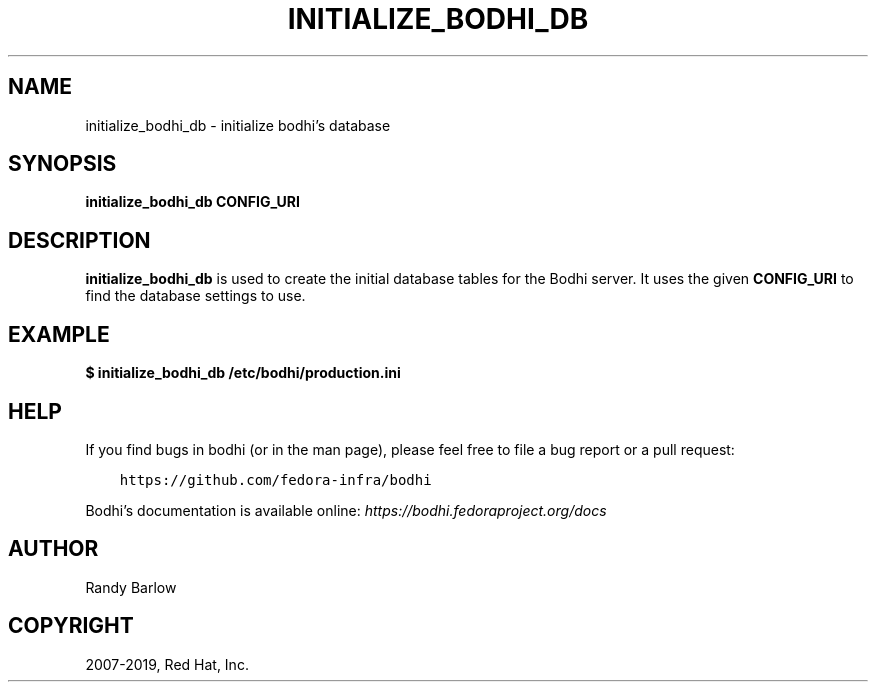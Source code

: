 .\" Man page generated from reStructuredText.
.
.TH "INITIALIZE_BODHI_DB" "1" "Jul 25, 2019" "4.1" "bodhi"
.SH NAME
initialize_bodhi_db \- initialize bodhi's database
.
.nr rst2man-indent-level 0
.
.de1 rstReportMargin
\\$1 \\n[an-margin]
level \\n[rst2man-indent-level]
level margin: \\n[rst2man-indent\\n[rst2man-indent-level]]
-
\\n[rst2man-indent0]
\\n[rst2man-indent1]
\\n[rst2man-indent2]
..
.de1 INDENT
.\" .rstReportMargin pre:
. RS \\$1
. nr rst2man-indent\\n[rst2man-indent-level] \\n[an-margin]
. nr rst2man-indent-level +1
.\" .rstReportMargin post:
..
.de UNINDENT
. RE
.\" indent \\n[an-margin]
.\" old: \\n[rst2man-indent\\n[rst2man-indent-level]]
.nr rst2man-indent-level -1
.\" new: \\n[rst2man-indent\\n[rst2man-indent-level]]
.in \\n[rst2man-indent\\n[rst2man-indent-level]]u
..
.SH SYNOPSIS
.sp
\fBinitialize_bodhi_db\fP \fBCONFIG_URI\fP
.SH DESCRIPTION
.sp
\fBinitialize_bodhi_db\fP is used to create the initial database tables for the Bodhi server. It uses
the given \fBCONFIG_URI\fP to find the database settings to use.
.SH EXAMPLE
.sp
\fB$ initialize_bodhi_db /etc/bodhi/production.ini\fP
.SH HELP
.sp
If you find bugs in bodhi (or in the man page), please feel free to file a bug report or a pull
request:
.INDENT 0.0
.INDENT 3.5
.sp
.nf
.ft C
https://github.com/fedora\-infra/bodhi
.ft P
.fi
.UNINDENT
.UNINDENT
.sp
Bodhi’s documentation is available online: \fI\%https://bodhi.fedoraproject.org/docs\fP
.SH AUTHOR
Randy Barlow
.SH COPYRIGHT
2007-2019, Red Hat, Inc.
.\" Generated by docutils manpage writer.
.
